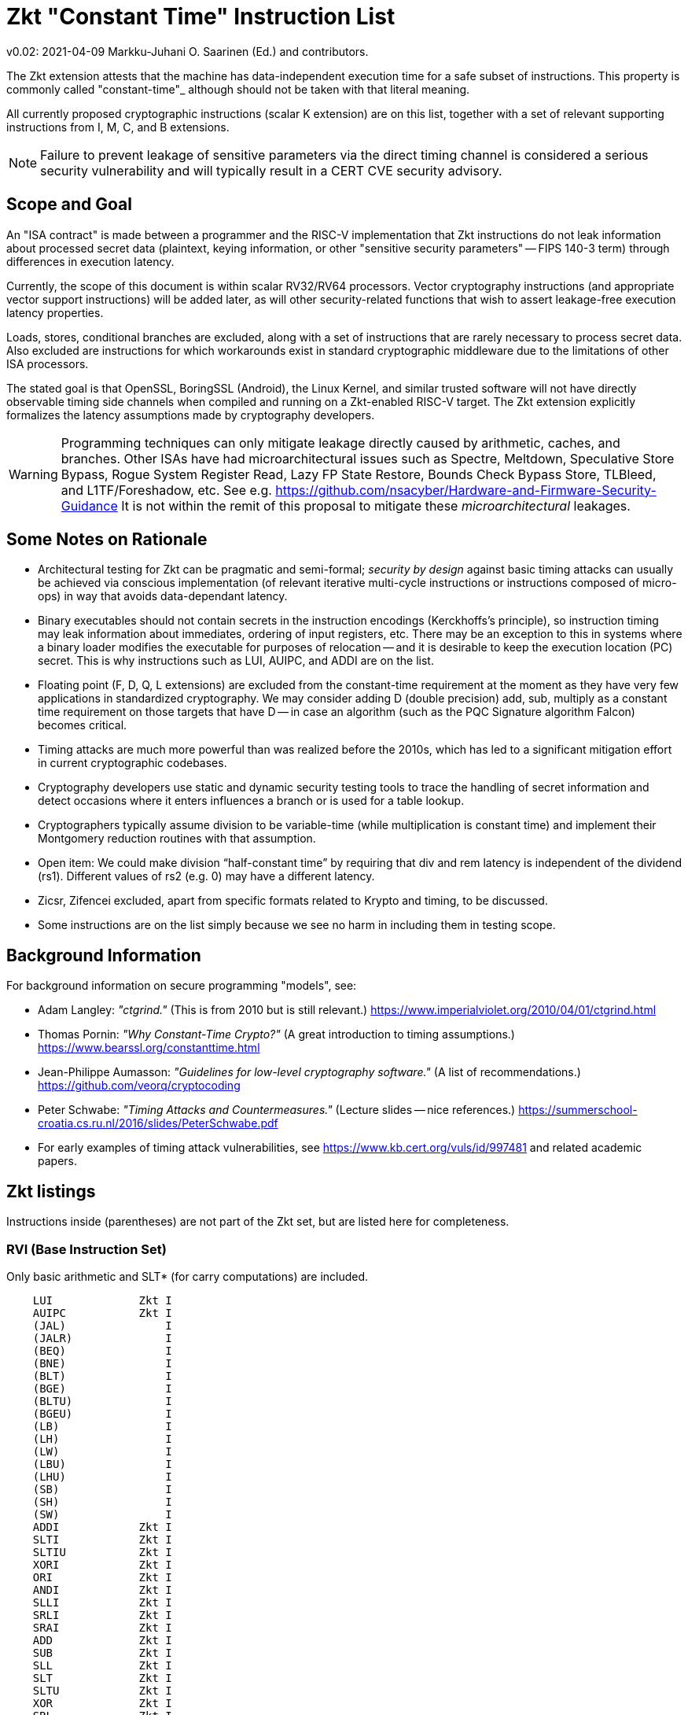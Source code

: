 
=       Zkt "Constant Time" Instruction List

v0.02: 2021-04-09   Markku-Juhani O. Saarinen (Ed.) and contributors.

The Zkt extension attests that the machine has data-independent execution
time for a safe subset of instructions. This property is commonly called
"constant-time"_ although should not be taken with that literal meaning.

All currently proposed cryptographic instructions (scalar K extension) are on
this list, together with a set of relevant supporting instructions from
I, M, C, and B extensions.

NOTE: Failure to prevent leakage of sensitive parameters via the direct
timing channel is considered a serious security vulnerability and will
typically result in a CERT CVE security advisory.


== Scope and Goal

An "ISA contract" is made between a programmer and the RISC-V implementation
that Zkt instructions do not leak information about processed secret data
(plaintext, keying information, or other "sensitive security parameters" --
FIPS 140-3 term) through differences in execution latency.

Currently, the scope of this document is within scalar RV32/RV64 processors.
Vector cryptography instructions (and appropriate vector support instructions)
will be added later, as will other security-related functions that wish
to assert leakage-free execution latency properties.

Loads, stores, conditional branches are excluded, along with a set of
instructions that are rarely necessary to process secret data. Also excluded
are instructions for which workarounds exist in standard cryptographic
middleware due to the limitations of other ISA processors.

The stated goal is that OpenSSL, BoringSSL (Android), the Linux Kernel,
and similar trusted software will not have directly observable
timing side channels when compiled and running on a Zkt-enabled RISC-V target.
The Zkt extension explicitly formalizes the latency assumptions made by
cryptography developers.

WARNING: Programming techniques can only mitigate leakage directly caused by
arithmetic, caches, and branches. Other ISAs have had microarchitectural
issues such as Spectre, Meltdown, Speculative Store Bypass, Rogue System
Register Read, Lazy FP State Restore, Bounds Check Bypass Store, TLBleed,
and L1TF/Foreshadow, etc. See e.g.
https://github.com/nsacyber/Hardware-and-Firmware-Security-Guidance
It is not within the remit of this proposal to mitigate these
_microarchitectural_ leakages.


== Some Notes on Rationale

* Architectural testing for Zkt can be pragmatic and semi-formal;
_security by design_ against basic timing attacks can usually be achieved via
conscious implementation (of relevant iterative multi-cycle instructions
or instructions composed of micro-ops) in way that avoids data-dependant latency.
* Binary executables should not contain secrets in the instruction encodings
(Kerckhoffs's principle), so instruction timing may leak information about
immediates, ordering of input registers, etc. There may be an exception to this
in systems where a binary loader modifies the executable for purposes of
relocation -- and it is desirable to keep the execution location (PC) secret.
This is why instructions such as LUI, AUIPC, and ADDI are on the list.
* Floating point (F, D, Q, L extensions) are excluded from the constant-time
requirement at the moment as they have very few applications in standardized
cryptography. We may consider adding D (double precision) add, sub, multiply
as a constant time requirement on those targets that have D -- in case an
algorithm (such as the PQC Signature algorithm Falcon) becomes critical.
* Timing attacks are much more powerful than was realized before the 2010s,
which has led to a significant mitigation effort in current cryptographic
codebases.
* Cryptography developers use static and dynamic security testing tools
to trace the handling of secret information and detect occasions where it
enters influences a branch or is used for a table lookup.
*  Cryptographers typically assume division to be variable-time (while
multiplication is constant time) and implement their Montgomery reduction
routines with that assumption.
* Open item: We could make division “half-constant time” by requiring that
div and rem latency is independent of the dividend (rs1). Different values of
rs2 (e.g. 0) may have a different latency.
* Zicsr, Zifencei excluded, apart from specific formats related to Krypto and
timing, to be discussed.
* Some instructions are on the list simply because we see no harm in
including them in testing scope.

== Background Information

For background information on secure programming "models", see:

* Adam Langley: _"ctgrind."_ (This is from 2010 but is still relevant.)
https://www.imperialviolet.org/2010/04/01/ctgrind.html
* Thomas Pornin: _"Why Constant-Time Crypto?"_ (A great introduction to timing assumptions.) https://www.bearssl.org/constanttime.html
* Jean-Philippe Aumasson: _"Guidelines for low-level cryptography software."_
(A list of recommendations.) https://github.com/veorq/cryptocoding
* Peter Schwabe: _"Timing Attacks and Countermeasures."_
(Lecture slides -- nice references.)
https://summerschool-croatia.cs.ru.nl/2016/slides/PeterSchwabe.pdf
* For early examples of timing attack vulnerabilities, see
https://www.kb.cert.org/vuls/id/997481 and related academic papers.


== Zkt listings

Instructions inside (parentheses) are not part of the Zkt set, but are listed
here for completeness. 

===    RVI (Base Instruction Set)

Only basic arithmetic and SLT* (for carry computations) are included.

----
    LUI             Zkt I
    AUIPC           Zkt I
    (JAL)               I
    (JALR)              I
    (BEQ)               I
    (BNE)               I
    (BLT)               I
    (BGE)               I
    (BLTU)              I
    (BGEU)              I
    (LB)                I
    (LH)                I
    (LW)                I
    (LBU)               I
    (LHU)               I
    (SB)                I
    (SH)                I
    (SW)                I
    ADDI            Zkt I
    SLTI            Zkt I
    SLTIU           Zkt I
    XORI            Zkt I
    ORI             Zkt I
    ANDI            Zkt I
    SLLI            Zkt I
    SRLI            Zkt I
    SRAI            Zkt I
    ADD             Zkt I
    SUB             Zkt I
    SLL             Zkt I
    SLT             Zkt I
    SLTU            Zkt I
    XOR             Zkt I
    SRL             Zkt I
    SRA             Zkt I
    OR              Zkt I
    AND             Zkt I
    (FENCE)             I
    (ECALL)             I
    (EBREAK)            I

    (LWU)               I
    (LD)                I
    (SD)                I
    SLLI            Zkt I
    SRLI            Zkt I
    SRAI            Zkt I
    ADDIW           Zkt I
    SLLIW           Zkt I
    SRLIW           Zkt I
    SRAIW           Zkt I
    ADDW            Zkt I
    SUBW            Zkt I
    SLLW            Zkt I
    SRLW            Zkt I
    SRAW            Zkt I
----

===    RVM (Multiply)

Multiplication is included; division and remaindering excluded.
----
    MUL             Zkt M
    MULH            Zkt M
    MULHSU          Zkt M
    MULHU           Zkt M
    (DIV)               M
    (DIVU)              M
    (REM)               M
    (REMU)              M

    MULW            Zkt M
    (DIVW)              M
    (DIVUW)             M
    (REMW)              M
    (REMUW)             M
----

===    RVC (Compressed)

Same criteria as in RVI. Organized by “quadrants”

----
    (C.ADDI4SPN)        C
    (C.FLD)             C
    (C.LQ)              C
    (C.LW)              C
    (C.FLW)             C
    (C.LD)              C
    (C.FSD)             C
    (C.SQ)              C
    (C.SW)              C
    (C.FSW)             C
    (C.SD)              C
    C.NOP           Zkt C
    C.ADDI          Zkt C
    (C.JAL)             C
    C.ADDIW         Zkt C
    (C.LI)              C
    (C.ADDI16SP)        C
    C.LUI           Zkt C
    C.SRLI          Zkt C
    C.SRLI64        Zkt C
    C.SRAI          Zkt C
    C.SRAI64        Zkt C
    C.ANDI          Zkt C
    C.SUB           Zkt C
    C.XOR           Zkt C
    C.OR            Zkt C
    C.AND           Zkt C
    C.SUBW          Zkt C
    C.ADDW          Zkt C
    (C.J)               C
    (C.BEQZ)            C
    (C.BNEZ)            C
    C.SLLI          Zkt C
    C.SLLI64        Zkt C
    (C.FLDSP)           C
    (C.LQSP)            C
    (C.LWSP)            C
    (C.FLWSP)           C
    (C.LDSP)            C
    (C.JR)              C
    C.MV            Zkt C
    (C.EBREAK)          C
    (C.JALR)            C
    C.ADD           Zkt C
    (C.FSDSP)           C
    (C.SQSP)            C
    (C.SWSP)            C
    (C.FSWSP)           C
    (C.SDSP)
----

===    RVK (Scalar Cryptography)

All K-specific, non-debug instructions included.

----
    AES32DSI        Zkt K
    AES32DSMI       Zkt K
    AES32ESI        Zkt K
    AES32ESMI       Zkt K
    AES64DS         Zkt K
    AES64DSM        Zkt K
    AES64ES         Zkt K
    AES64ESM        Zkt K
    AES64IM         Zkt K
    AES64KS1I       Zkt K
    AES64KS2        Zkt K
    SHA256SIG0      Zkt K
    SHA256SIG1      Zkt K
    SHA256SUM0      Zkt K
    SHA256SUM1      Zkt K
    SHA512SIG0H     Zkt K
    SHA512SIG0L     Zkt K
    SHA512SIG1H     Zkt K
    SHA512SIG1L     Zkt K
    SHA512SUM0R     Zkt K
    SHA512SUM1R     Zkt K
    SHA512SIG0      Zkt K
    SHA512SIG1      Zkt K
    SHA512SUM0      Zkt K
    SHA512SUM1      Zkt K
    SM3P0           Zkt K
    SM3P1           Zkt K
    SM4ED           Zkt K
    SM4KS           Zkt K
    POLLENTROPY     Zkt K
    (GETNOISE)          K
----

=== RVB (Bitmanip)

The "Zkb" subset of bitmanip in its entirety included. Note on REV, ZIP, UNZIP;
these are GREVI, SHFLI, UNSHFLI pseudoinstructions.

----
    CLMUL           Zkt B
    CLMULH          Zkt B
    XPERM.N         Zkt B
    XPERM.B         Zkt B
    ROR             Zkt B
    ROL             Zkt B
    RORI            Zkt B
    RORIW           Zkt B
    ANDN            Zkt B
    ORN             Zkt B
    XNOR            Zkt B
    PACK            Zkt B
    PACKU           Zkt B
    PACKH           Zkt B
    PACKW           Zkt B
    PACKUW          Zkt B
    REV.B           Zkt B
    REV8            Zkt B
    REV8.W          Zkt B
    ZIP             Zkt B
    UNZIP           Zkt B
----
